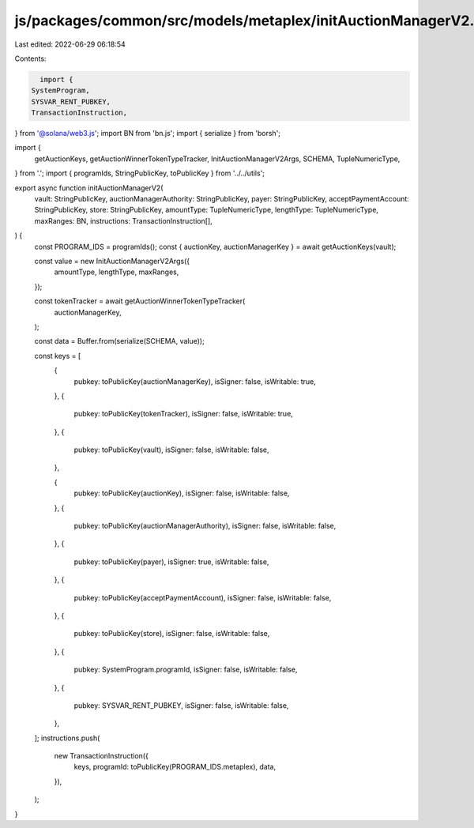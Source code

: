 js/packages/common/src/models/metaplex/initAuctionManagerV2.ts
==============================================================

Last edited: 2022-06-29 06:18:54

Contents:

.. code-block:: ts

    import {
  SystemProgram,
  SYSVAR_RENT_PUBKEY,
  TransactionInstruction,
} from '@solana/web3.js';
import BN from 'bn.js';
import { serialize } from 'borsh';

import {
  getAuctionKeys,
  getAuctionWinnerTokenTypeTracker,
  InitAuctionManagerV2Args,
  SCHEMA,
  TupleNumericType,
} from '.';
import { programIds, StringPublicKey, toPublicKey } from '../../utils';

export async function initAuctionManagerV2(
  vault: StringPublicKey,
  auctionManagerAuthority: StringPublicKey,
  payer: StringPublicKey,
  acceptPaymentAccount: StringPublicKey,
  store: StringPublicKey,
  amountType: TupleNumericType,
  lengthType: TupleNumericType,
  maxRanges: BN,
  instructions: TransactionInstruction[],
) {
  const PROGRAM_IDS = programIds();
  const { auctionKey, auctionManagerKey } = await getAuctionKeys(vault);

  const value = new InitAuctionManagerV2Args({
    amountType,
    lengthType,
    maxRanges,
  });

  const tokenTracker = await getAuctionWinnerTokenTypeTracker(
    auctionManagerKey,
  );

  const data = Buffer.from(serialize(SCHEMA, value));

  const keys = [
    {
      pubkey: toPublicKey(auctionManagerKey),
      isSigner: false,
      isWritable: true,
    },
    {
      pubkey: toPublicKey(tokenTracker),
      isSigner: false,
      isWritable: true,
    },
    {
      pubkey: toPublicKey(vault),
      isSigner: false,
      isWritable: false,
    },

    {
      pubkey: toPublicKey(auctionKey),
      isSigner: false,
      isWritable: false,
    },
    {
      pubkey: toPublicKey(auctionManagerAuthority),
      isSigner: false,
      isWritable: false,
    },
    {
      pubkey: toPublicKey(payer),
      isSigner: true,
      isWritable: false,
    },
    {
      pubkey: toPublicKey(acceptPaymentAccount),
      isSigner: false,
      isWritable: false,
    },
    {
      pubkey: toPublicKey(store),
      isSigner: false,
      isWritable: false,
    },
    {
      pubkey: SystemProgram.programId,
      isSigner: false,
      isWritable: false,
    },
    {
      pubkey: SYSVAR_RENT_PUBKEY,
      isSigner: false,
      isWritable: false,
    },
  ];
  instructions.push(
    new TransactionInstruction({
      keys,
      programId: toPublicKey(PROGRAM_IDS.metaplex),
      data,
    }),
  );
}


